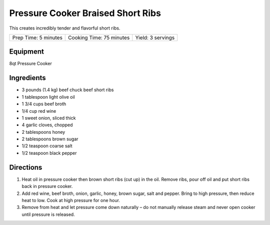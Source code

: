 Pressure Cooker Braised Short Ribs
==================================

This creates incredibly tender and flavorful short ribs.

+----------------------+--------------------------+-------------------+
| Prep Time: 5 minutes | Cooking Time: 75 minutes | Yield: 3 servings |
+----------------------+--------------------------+-------------------+

Equipment
---------
8qt Pressure Cooker

Ingredients
-----------
-  3 pounds (1.4 kg) beef chuck beef short ribs
-  1 tablespoon light olive oil
-  1 3/4 cups beef broth
-  1/4 cup red wine
-  1 sweet onion, sliced thick
-  4 garlic cloves, chopped
-  2 tablespoons honey
-  2 tablespoons brown sugar
-  1/2 teaspoon coarse salt
-  1/2 teaspoon black pepper

Directions
----------
1. Heat oil in pressure cooker then brown short ribs (cut up) in the oil.
   Remove ribs, pour off oil and put short ribs back in pressure cooker.
2. Add red wine, beef broth, onion, garlic, honey, brown sugar, salt and
   pepper. Bring to high pressure, then reduce heat to low. Cook at high
   pressure for one hour.
3. Remove from heat and let pressure come down naturally – do not manually
   release steam and never open cooker until pressure is released.

